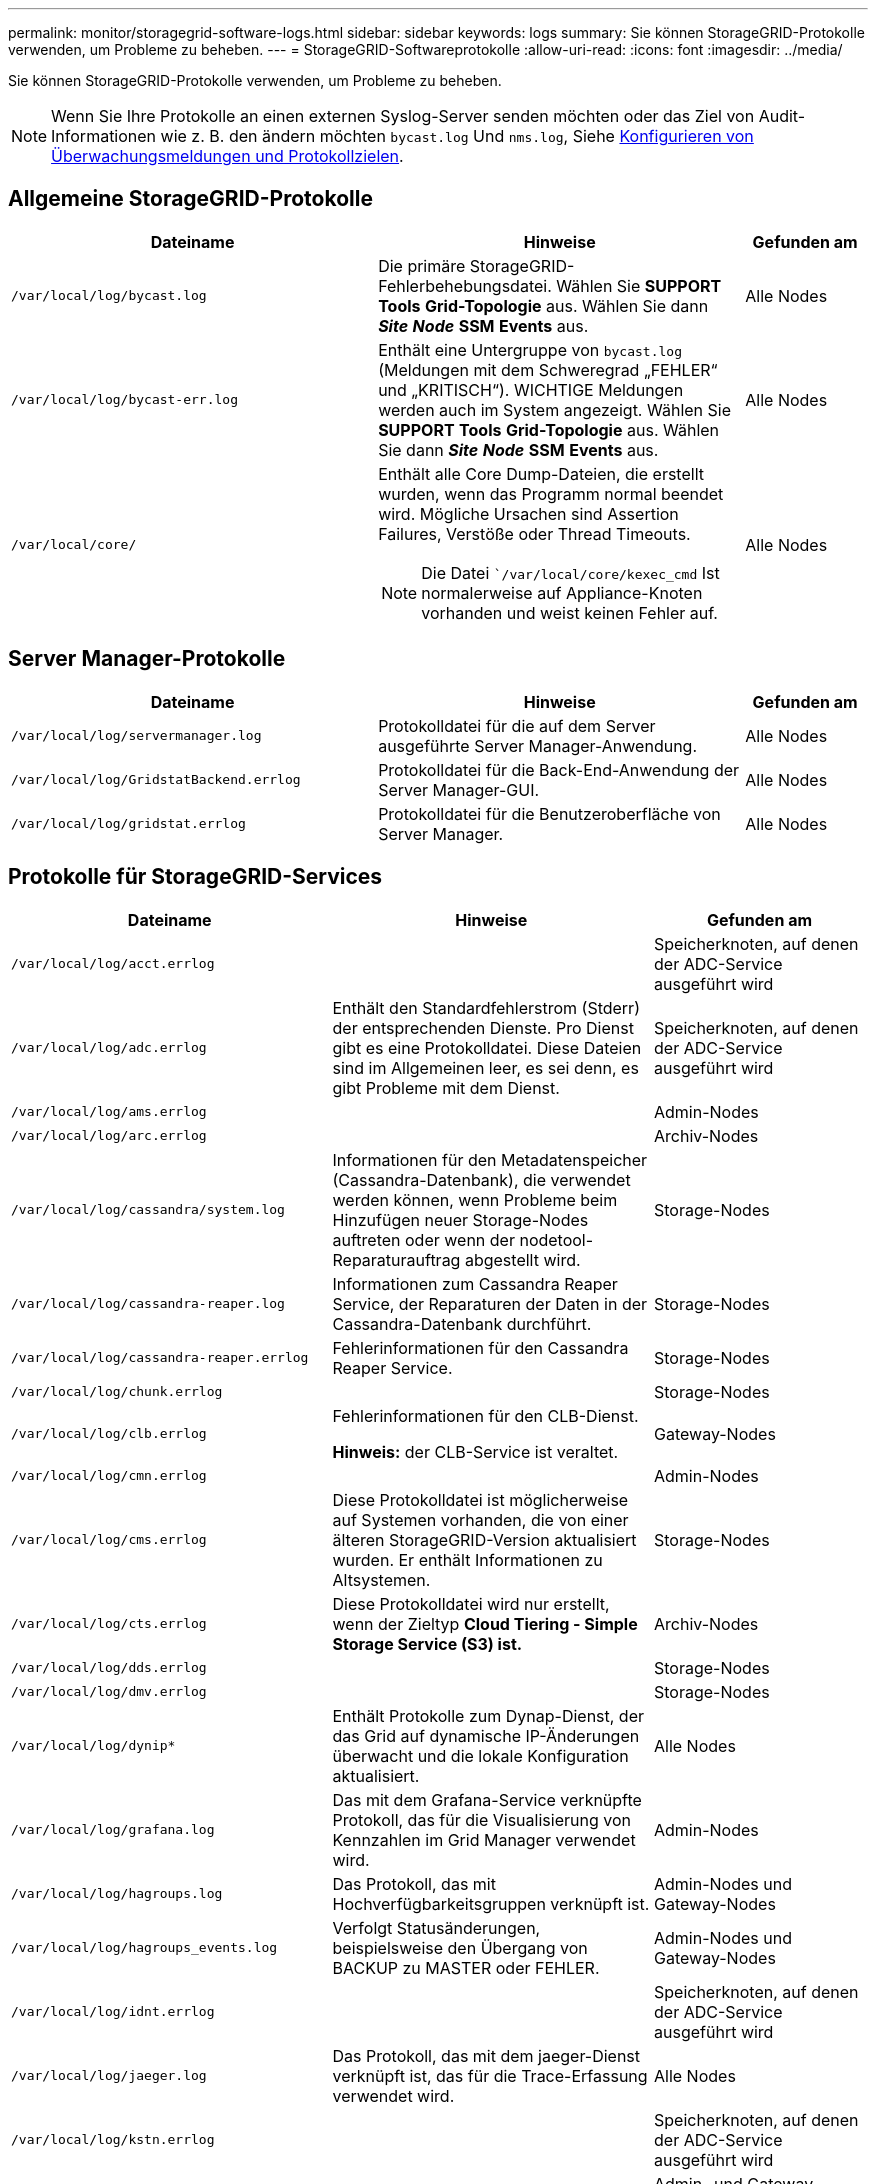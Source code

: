 ---
permalink: monitor/storagegrid-software-logs.html 
sidebar: sidebar 
keywords: logs 
summary: Sie können StorageGRID-Protokolle verwenden, um Probleme zu beheben. 
---
= StorageGRID-Softwareprotokolle
:allow-uri-read: 
:icons: font
:imagesdir: ../media/


[role="lead"]
Sie können StorageGRID-Protokolle verwenden, um Probleme zu beheben.


NOTE: Wenn Sie Ihre Protokolle an einen externen Syslog-Server senden möchten oder das Ziel von Audit-Informationen wie z. B. den ändern möchten `bycast.log` Und `nms.log`, Siehe xref:../monitor/configure-audit-messages.adoc#[Konfigurieren von Überwachungsmeldungen und Protokollzielen].



== Allgemeine StorageGRID-Protokolle

[cols="3a,3a,1a"]
|===
| Dateiname | Hinweise | Gefunden am 


 a| 
`/var/local/log/bycast.log`
 a| 
Die primäre StorageGRID-Fehlerbehebungsdatei. Wählen Sie *SUPPORT* *Tools* *Grid-Topologie* aus. Wählen Sie dann *_Site_* *_Node_* *SSM* *Events* aus.
 a| 
Alle Nodes



 a| 
`/var/local/log/bycast-err.log`
 a| 
Enthält eine Untergruppe von `bycast.log` (Meldungen mit dem Schweregrad „FEHLER“ und „KRITISCH“). WICHTIGE Meldungen werden auch im System angezeigt. Wählen Sie *SUPPORT* *Tools* *Grid-Topologie* aus. Wählen Sie dann *_Site_* *_Node_* *SSM* *Events* aus.
 a| 
Alle Nodes



 a| 
`/var/local/core/`
 a| 
Enthält alle Core Dump-Dateien, die erstellt wurden, wenn das Programm normal beendet wird. Mögliche Ursachen sind Assertion Failures, Verstöße oder Thread Timeouts.


NOTE: Die Datei ``/var/local/core/kexec_cmd` Ist normalerweise auf Appliance-Knoten vorhanden und weist keinen Fehler auf.
 a| 
Alle Nodes

|===


== Server Manager-Protokolle

[cols="3a,3a,1a"]
|===
| Dateiname | Hinweise | Gefunden am 


 a| 
`/var/local/log/servermanager.log`
 a| 
Protokolldatei für die auf dem Server ausgeführte Server Manager-Anwendung.
 a| 
Alle Nodes



 a| 
`/var/local/log/GridstatBackend.errlog`
 a| 
Protokolldatei für die Back-End-Anwendung der Server Manager-GUI.
 a| 
Alle Nodes



 a| 
`/var/local/log/gridstat.errlog`
 a| 
Protokolldatei für die Benutzeroberfläche von Server Manager.
 a| 
Alle Nodes

|===


== Protokolle für StorageGRID-Services

[cols="3a,3a,2a"]
|===
| Dateiname | Hinweise | Gefunden am 


 a| 
`/var/local/log/acct.errlog`
 a| 
 a| 
Speicherknoten, auf denen der ADC-Service ausgeführt wird



 a| 
`/var/local/log/adc.errlog`
 a| 
Enthält den Standardfehlerstrom (Stderr) der entsprechenden Dienste. Pro Dienst gibt es eine Protokolldatei. Diese Dateien sind im Allgemeinen leer, es sei denn, es gibt Probleme mit dem Dienst.
 a| 
Speicherknoten, auf denen der ADC-Service ausgeführt wird



 a| 
`/var/local/log/ams.errlog`
 a| 
 a| 
Admin-Nodes



 a| 
`/var/local/log/arc.errlog`
 a| 
 a| 
Archiv-Nodes



 a| 
`/var/local/log/cassandra/system.log`
 a| 
Informationen für den Metadatenspeicher (Cassandra-Datenbank), die verwendet werden können, wenn Probleme beim Hinzufügen neuer Storage-Nodes auftreten oder wenn der nodetool-Reparaturauftrag abgestellt wird.
 a| 
Storage-Nodes



 a| 
`/var/local/log/cassandra-reaper.log`
 a| 
Informationen zum Cassandra Reaper Service, der Reparaturen der Daten in der Cassandra-Datenbank durchführt.
 a| 
Storage-Nodes



 a| 
`/var/local/log/cassandra-reaper.errlog`
 a| 
Fehlerinformationen für den Cassandra Reaper Service.
 a| 
Storage-Nodes



 a| 
`/var/local/log/chunk.errlog`
 a| 
 a| 
Storage-Nodes



 a| 
`/var/local/log/clb.errlog`
 a| 
Fehlerinformationen für den CLB-Dienst.

*Hinweis:* der CLB-Service ist veraltet.
 a| 
Gateway-Nodes



 a| 
`/var/local/log/cmn.errlog`
 a| 
 a| 
Admin-Nodes



 a| 
`/var/local/log/cms.errlog`
 a| 
Diese Protokolldatei ist möglicherweise auf Systemen vorhanden, die von einer älteren StorageGRID-Version aktualisiert wurden. Er enthält Informationen zu Altsystemen.
 a| 
Storage-Nodes



 a| 
`/var/local/log/cts.errlog`
 a| 
Diese Protokolldatei wird nur erstellt, wenn der Zieltyp *Cloud Tiering - Simple Storage Service (S3) ist.*
 a| 
Archiv-Nodes



 a| 
`/var/local/log/dds.errlog`
 a| 
 a| 
Storage-Nodes



 a| 
`/var/local/log/dmv.errlog`
 a| 
 a| 
Storage-Nodes



 a| 
`/var/local/log/dynip*`
 a| 
Enthält Protokolle zum Dynap-Dienst, der das Grid auf dynamische IP-Änderungen überwacht und die lokale Konfiguration aktualisiert.
 a| 
Alle Nodes



 a| 
`/var/local/log/grafana.log`
 a| 
Das mit dem Grafana-Service verknüpfte Protokoll, das für die Visualisierung von Kennzahlen im Grid Manager verwendet wird.
 a| 
Admin-Nodes



 a| 
`/var/local/log/hagroups.log`
 a| 
Das Protokoll, das mit Hochverfügbarkeitsgruppen verknüpft ist.
 a| 
Admin-Nodes und Gateway-Nodes



 a| 
`/var/local/log/hagroups_events.log`
 a| 
Verfolgt Statusänderungen, beispielsweise den Übergang von BACKUP zu MASTER oder FEHLER.
 a| 
Admin-Nodes und Gateway-Nodes



 a| 
`/var/local/log/idnt.errlog`
 a| 
 a| 
Speicherknoten, auf denen der ADC-Service ausgeführt wird



 a| 
`/var/local/log/jaeger.log`
 a| 
Das Protokoll, das mit dem jaeger-Dienst verknüpft ist, das für die Trace-Erfassung verwendet wird.
 a| 
Alle Nodes



 a| 
`/var/local/log/kstn.errlog`
 a| 
 a| 
Speicherknoten, auf denen der ADC-Service ausgeführt wird



 a| 
`/var/local/log/lambda*`
 a| 
Enthält Protokolle für den S3 Select-Service.
 a| 
Admin- und Gateway-Nodes

Dieses Protokoll enthält nur bestimmte Admin- und Gateway-Knoten. Siehe xref:../admin/manage-s3-select-for-tenant-accounts.adoc[S3 Select Anforderungen und Einschränkungen für Admin und Gateway Nodes].



 a| 
`/var/local/log/ldr.errlog`
 a| 
 a| 
Storage-Nodes



 a| 
`/var/local/log/miscd/*.log`
 a| 
Enthält Protokolle für den MISCd-Dienst (Information Service Control Daemon), der eine Schnittstelle zum Abfragen und Verwalten von Diensten auf anderen Knoten sowie zum Verwalten von Umgebungskonfigurationen auf dem Node bereitstellt, z. B. zum Abfragen des Status von Diensten, die auf anderen Knoten ausgeführt werden.
 a| 
Alle Nodes



 a| 
`/var/local/log/nginx/*.log`
 a| 
Enthält Protokolle für den nginx-Dienst, der als Authentifizierung und sicherer Kommunikationsmechanismus für verschiedene Grid-Dienste (wie Prometheus und dynIP) fungiert, um über HTTPS-APIs mit Diensten auf anderen Knoten kommunizieren zu können.
 a| 
Alle Nodes



 a| 
`/var/local/log/nginx-gw/*.log`
 a| 
Enthält Protokolle für die eingeschränkten Admin-Ports an Admin-Nodes und für den Load Balancer Service, der den Lastenausgleich von S3- und Swift-Datenverkehr von Clients zu Storage-Nodes ermöglicht.
 a| 
Admin-Nodes und Gateway-Nodes



 a| 
`/var/local/log/persistence*`
 a| 
Enthält Protokolle für den Persistenzdienst, der Dateien auf der Root-Festplatte verwaltet, die bei einem Neustart erhalten bleiben müssen.
 a| 
Alle Nodes



 a| 
`/var/local/log/prometheus.log`
 a| 
Enthält für alle Knoten das Service-Protokoll für den Knoten-Exporter und das Kennzahlungsprotokoll der ade-Exporter.

Für Admin-Knoten enthält auch Protokolle für die Prometheus- und Alert Manager-Dienste.
 a| 
Alle Nodes



 a| 
`/var/local/log/raft.log`
 a| 
Enthält die Ausgabe der Bibliothek, die vom RSM-Dienst für das Raft-Protokoll verwendet wird.
 a| 
Storage-Nodes mit RSM-Service



 a| 
`/var/local/log/rms.errlog`
 a| 
Enthält Protokolle für den RSM-Service (Replicated State Machine Service), der für S3-Plattformservices verwendet wird.
 a| 
Storage-Nodes mit RSM-Service



 a| 
`/var/local/log/ssm.errlog`
 a| 
 a| 
Alle Nodes



 a| 
`/var/local/log/update-s3vs-domains.log`
 a| 
Enthält Protokolle zur Verarbeitung von Updates für die Konfiguration virtueller gehosteter S3-Domänennamen.Siehe Anweisungen für die Implementierung von S3-Client-Applikationen.
 a| 
Admin- und Gateway-Nodes



 a| 
`/var/local/log/update-snmp-firewall.*`
 a| 
Enthalten Protokolle im Zusammenhang mit den Firewall-Ports, die für SNMP verwaltet werden.
 a| 
Alle Nodes



 a| 
`/var/local/log/update-sysl.log`
 a| 
Enthält Protokolle in Bezug auf Änderungen an der Syslog-Konfiguration des Systems.
 a| 
Alle Nodes



 a| 
`/var/local/log/update-traffic-classes.log`
 a| 
Enthält Protokolle, die sich auf Änderungen an der Konfiguration von Traffic-Klassifikatoren beziehen.
 a| 
Admin- und Gateway-Nodes



 a| 
`/var/local/log/update-utcn.log`
 a| 
Enthält Protokolle, die sich auf diesem Knoten im Netzwerk des nicht vertrauenswürdigen Clients beziehen.
 a| 
Alle Nodes

|===


== NMS-Protokolle

[cols="3a,3a,1a"]
|===
| Dateiname | Hinweise | Gefunden am 


 a| 
`/var/local/log/nms.log`
 a| 
* Erfasst Benachrichtigungen vom Grid Manager und dem Tenant Manager.
* Erfasst Ereignisse im Zusammenhang mit dem Betrieb des NMS-Dienstes, z. B. Alarmverarbeitung, E-Mail-Benachrichtigungen und Konfigurationsänderungen.
* Enthält XML-Paketaktualisierungen, die aus Konfigurationsänderungen im System resultieren.
* Enthält Fehlermeldungen zum Attribut Downsampling, das einmal täglich ausgeführt wird.
* Enthält Java-Web-Server-Fehlermeldungen, z. B. Fehler beim Generieren der Seite und HTTP-Status 500-Fehler.

 a| 
Admin-Nodes



 a| 
`/var/local/log/nms.errlog`
 a| 
Enthält Fehlermeldungen bezüglich der MySQL-Datenbank-Upgrades.

Enthält den Standardfehlerstrom (Stderr) der entsprechenden Dienste. Pro Dienst gibt es eine Protokolldatei. Diese Dateien sind im Allgemeinen leer, es sei denn, es gibt Probleme mit dem Dienst.
 a| 
Admin-Nodes



 a| 
`/var/local/log/nms.requestlog`
 a| 
Enthält Informationen über ausgehende Verbindungen von der Management-API zu internen StorageGRID-Diensten.
 a| 
Admin-Nodes

|===
.Verwandte Informationen
xref:about-bycast-log.adoc[Etwa bycast.log]

xref:../s3/index.adoc[S3 verwenden]
